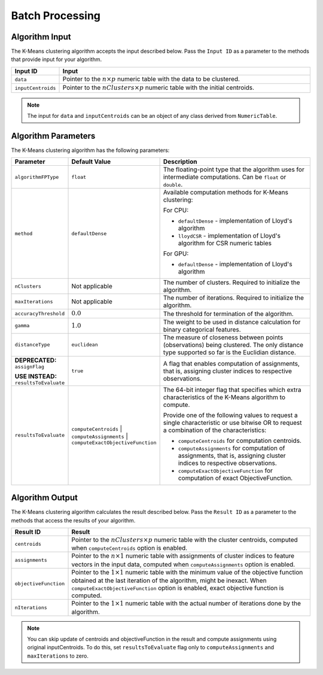 .. ******************************************************************************
.. * Copyright 2020-2021 Intel Corporation
.. *
.. * Licensed under the Apache License, Version 2.0 (the "License");
.. * you may not use this file except in compliance with the License.
.. * You may obtain a copy of the License at
.. *
.. *     http://www.apache.org/licenses/LICENSE-2.0
.. *
.. * Unless required by applicable law or agreed to in writing, software
.. * distributed under the License is distributed on an "AS IS" BASIS,
.. * WITHOUT WARRANTIES OR CONDITIONS OF ANY KIND, either express or implied.
.. * See the License for the specific language governing permissions and
.. * limitations under the License.
.. *******************************************************************************/

.. _kmeans_computation_batch:

Batch Processing
****************

Algorithm Input
+++++++++++++++

The K-Means clustering algorithm accepts the input described
below. Pass the ``Input ID`` as a parameter to the methods that
provide input for your algorithm.


.. list-table::
   :header-rows: 1
   :widths: 10 60
   :align: left

   * - Input ID
     - Input
   * - ``data``
     - Pointer to the :math:`n \times p` numeric table with the data to be clustered.
   * - ``inputCentroids``
     - Pointer to the :math:`nClusters \times p` numeric table with the initial centroids.

.. note:: The input for ``data`` and ``inputCentroids`` can be an object of any class derived from ``NumericTable``.

Algorithm Parameters
++++++++++++++++++++

The K-Means clustering algorithm has the following parameters:

.. list-table::
   :header-rows: 1
   :widths: 10 10 60
   :align: left

   * - Parameter
     - Default Value
     - Description
   * - ``algorithmFPType``
     - ``float``
     - The floating-point type that the algorithm uses for intermediate computations. Can be ``float`` or ``double``.
   * - ``method``
     - ``defaultDense``
     - Available computation methods for K-Means clustering:

       For CPU:

       - ``defaultDense`` - implementation of Lloyd's algorithm
       - ``lloydCSR`` - implementation of Lloyd's algorithm for CSR numeric tables

       For GPU:

       - ``defaultDense`` - implementation of Lloyd's algorithm

   * - ``nClusters``
     - Not applicable
     - The number of clusters. Required to initialize the algorithm.
   * - ``maxIterations``
     - Not applicable
     - The number of iterations. Required to initialize the algorithm.
   * - ``accuracyThreshold``
     - :math:`0.0`
     - The threshold for termination of the algorithm.
   * - ``gamma``
     - :math:`1.0`
     - The weight to be used in distance calculation for binary categorical features.
   * - ``distanceType``
     - ``euclidean``
     - The measure of closeness between points (observations) being clustered. The only distance type supported so far is the Euclidian distance.
   * - **DEPRECATED:** ``assignFlag``
       
       **USE INSTEAD:** ``resultsToEvaluate``

     - ``true``
     - A flag that enables computation of assignments, that is, assigning cluster indices to respective observations.
   * - ``resultsToEvaluate``
     - ``computeCentroids`` | ``computeAssignments`` | ``computeExactObjectiveFunction``
     - The 64-bit integer flag that specifies which extra characteristics of the K-Means algorithm to compute.
     
       Provide one of the following values to request a single characteristic or use bitwise OR to request a combination of the characteristics:
       
       - ``computeCentroids`` for computation centroids.
       - ``computeAssignments`` for computation of assignments, that is, assigning cluster indices to respective observations.
       - ``computeExactObjectiveFunction`` for computation of exact ObjectiveFunction.


Algorithm Output
++++++++++++++++

The K-Means clustering algorithm calculates the result described
below. Pass the ``Result ID`` as a parameter to the methods that access
the results of your algorithm.

.. list-table::
   :header-rows: 1
   :widths: 10 60
   :align: left

   * - Result ID
     - Result
   * - ``centroids``
     -
       Pointer to the :math:`nClusters \times p` numeric table with the cluster centroids,
       computed when ``computeCentroids`` option is enabled.

       .. include:: ./../../includes/default_result_numeric_table.rst

   * - ``assignments``
     -
       Pointer to the :math:`n \times 1` numeric table with
       assignments of cluster indices to feature vectors in the input data,
       computed when ``computeAssignments`` option is enabled.
       
       .. include:: ./../../includes/default_result_numeric_table.rst

   * - ``objectiveFunction``
     -
       Pointer to the :math:`1 \times 1` numeric table with the minimum value of the objective function
       obtained at the last iteration of the algorithm, might be inexact.
       When ``computeExactObjectiveFunction`` option is enabled, exact objective function is computed.

       .. include:: ./../../includes/default_result_numeric_table.rst

   * - ``nIterations``
     -
       Pointer to the :math:`1 \times 1` numeric table with the actual number of iterations
       done by the algorithm.
       
       .. include:: ./../../includes/default_result_numeric_table.rst

.. note::
  You can skip update of centroids and objectiveFunction in the
  result and compute assignments using original inputCentroids.
  To do this, set ``resultsToEvaluate`` flag only to ``computeAssignments`` and ``maxIterations`` to zero.
